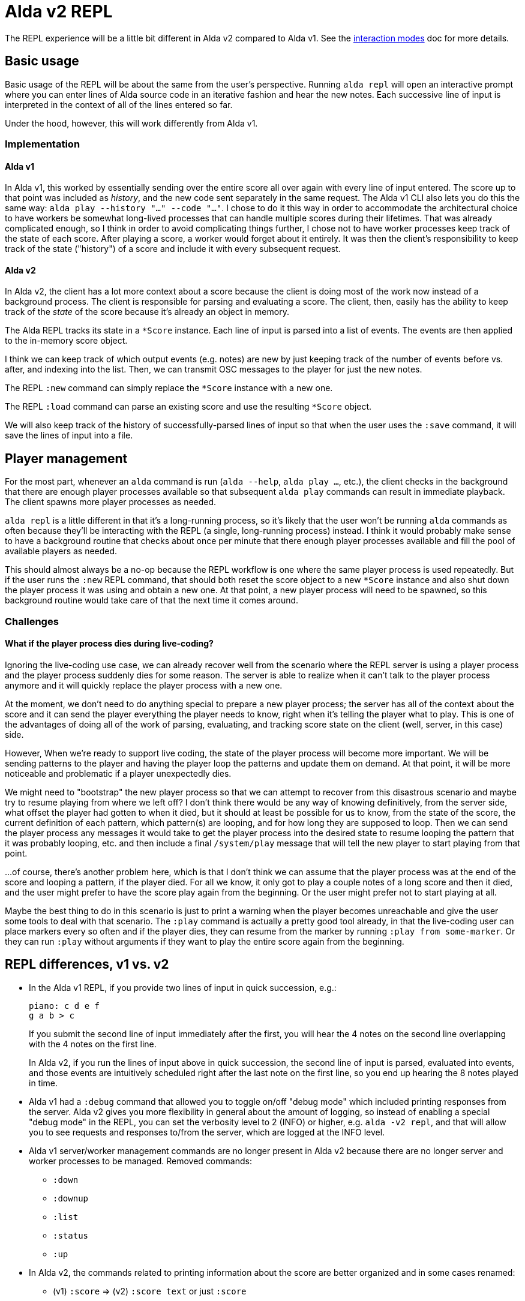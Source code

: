 = Alda v2 REPL

The REPL experience will be a little bit different in Alda v2 compared to Alda
v1. See the link:interaction-modes.adoc[interaction modes] doc for more details.

== Basic usage

Basic usage of the REPL will be about the same from the user's perspective.
Running `alda repl` will open an interactive prompt where you can enter lines of
Alda source code in an iterative fashion and hear the new notes. Each successive
line of input is interpreted in the context of all of the lines entered so far.

Under the hood, however, this will work differently from Alda v1.

=== Implementation

==== Alda v1

In Alda v1, this worked by essentially sending over the entire score all over
again with every line of input entered. The score up to that point was included
as _history_, and the new code sent separately in the same request. The Alda v1
CLI also lets you do this the same way: `alda play --history "..." --code
"..."`. I chose to do it this way in order to accommodate the architectural
choice to have workers be somewhat long-lived processes that can handle multiple
scores during their lifetimes. That was already complicated enough, so I think
in order to avoid complicating things further, I chose not to have worker
processes keep track of the state of each score. After playing a score, a worker
would forget about it entirely. It was then the client's responsibility to keep
track of the state ("history") of a score and include it with every subsequent
request.

==== Alda v2

In Alda v2, the client has a lot more context about a score because the client
is doing most of the work now instead of a background process. The client is
responsible for parsing and evaluating a score. The client, then, easily has the
ability to keep track of the _state_ of the score because it's already an object
in memory.

The Alda REPL tracks its state in a `*Score` instance. Each line of input is
parsed into a list of events. The events are then applied to the in-memory score
object.

I think we can keep track of which output events (e.g. notes) are new by just
keeping track of the number of events before vs. after, and indexing into the
list. Then, we can transmit OSC messages to the player for just the new notes.

The REPL `:new` command can simply replace the `*Score` instance with a new one.

The REPL `:load` command can parse an existing score and use the resulting
`*Score` object.

We will also keep track of the history of successfully-parsed lines of input so
that when the user uses the `:save` command, it will save the lines of input
into a file.

== Player management

For the most part, whenever an `alda` command is run (`alda --help`, `alda
play ...`, etc.), the client checks in the background that there are enough
player processes available so that subsequent `alda play` commands can result in
immediate playback. The client spawns more player processes as needed.

`alda repl` is a little different in that it's a long-running process, so it's
likely that the user won't be running `alda` commands as often because they'll
be interacting with the REPL (a single, long-running process) instead. I think
it would probably make sense to have a background routine that checks about once
per minute that there enough player processes available and fill the pool of
available players as needed.

This should almost always be a no-op because the REPL workflow is one where the
same player process is used repeatedly. But if the user runs the `:new` REPL
command, that should both reset the score object to a new `*Score` instance and
also shut down the player process it was using and obtain a new one. At that
point, a new player process will need to be spawned, so this background routine
would take care of that the next time it comes around.

=== Challenges

==== What if the player process dies during live-coding?

Ignoring the live-coding use case, we can already recover well from the scenario
where the REPL server is using a player process and the player process suddenly
dies for some reason. The server is able to realize when it can't talk to the
player process anymore and it will quickly replace the player process with a new
one.

At the moment, we don't need to do anything special to prepare a new player
process; the server has all of the context about the score and it can send the
player everything the player needs to know, right when it's telling the player
what to play. This is one of the advantages of doing all of the work of parsing,
evaluating, and tracking score state on the client (well, server, in this case)
side.

However, When we're ready to support live coding, the state of the player
process will become more important. We will be sending patterns to the player
and having the player loop the patterns and update them on demand. At that
point, it will be more noticeable and problematic if a player unexpectedly dies.

We might need to "bootstrap" the new player process so that we can attempt to
recover from this disastrous scenario and maybe try to resume playing from where
we left off?  I don't think there would be any way of knowing definitively, from
the server side, what offset the player had gotten to when it died, but it
should at least be possible for us to know, from the state of the score, the
current definition of each pattern, which pattern(s) are looping, and for how
long they are supposed to loop. Then we can send the player process any messages
it would take to get the player process into the desired state to resume looping
the pattern that it was probably looping, etc. and then include a final
`/system/play` message that will tell the new player to start playing from that
point.

...of course, there's another problem here, which is that I don't think we can
assume that the player process was at the end of the score and looping a
pattern, if the player died. For all we know, it only got to play a couple notes
of a long score and then it died, and the user might prefer to have the score
play again from the beginning. Or the user might prefer not to start playing at
all.

Maybe the best thing to do in this scenario is just to print a warning when the
player becomes unreachable and give the user some tools to deal with that
scenario. The `:play` command is actually a pretty good tool already, in that
the live-coding user can place markers every so often and if the player dies,
they can resume from the marker by running `:play from some-marker`. Or they can
run `:play` without arguments if they want to play the entire score again from
the beginning.

== REPL differences, v1 vs. v2

* In the Alda v1 REPL, if you provide two lines of input in quick succession,
e.g.:
+
[.source, alda]
----
piano: c d e f
g a b > c
----
+
If you submit the second line of input immediately after the first, you will
hear the 4 notes on the second line overlapping with the 4 notes on the first
line.
+
In Alda v2, if you run the lines of input above in quick succession, the second
line of input is parsed, evaluated into events, and those events are intuitively
scheduled right after the last note on the first line, so you end up hearing the
8 notes played in time.

* Alda v1 had a `:debug` command that allowed you to toggle on/off "debug mode"
which included printing responses from the server. Alda v2 gives you more
flexibility in general about the amount of logging, so instead of enabling a
special "debug mode" in the REPL, you can set the verbosity level to 2 (INFO) or
higher, e.g. `alda -v2 repl`, and that will allow you to see requests and
responses to/from the server, which are logged at the INFO level.

* Alda v1 server/worker management commands are no longer present in Alda v2
because there are no longer server and worker processes to be managed. Removed
commands:
** `:down`
** `:downup`
** `:list`
** `:status`
** `:up`

* In Alda v2, the commands related to printing information about the score are
better organized and in some cases renamed:
** (v1) `:score` => (v2) `:score text` or just `:score`
** (v1) `:info` => (v2) `:score info`
** (v1) `:map` => (v2) `:score data`
** (available in v2 only) `:score events`

== Alda REPL server API

Alda REPL clients and servers communicate using the https://nrepl.org[nREPL]
protocol, with https://en.wikipedia.org/wiki/Bencode[bencode] over TCP as the
transport.

=== Operations

==== `eval-and-play`

Parses the provided input in the context of the current score, updates the score
with the parse results, and plays any new events that were added to the score.

This is the operation that occurs in an Alda REPL session each time you enter a
line of Alda code and press Enter.

Required parameters::
* `code` - a string of Alda code

Optional parameters::
{blank}

Returns::
* `status`
* `problems` if there was an error

==== `load`

Parses the provided input as a new score and loads the score into the REPL
server.

Required parameters::
* `code` - a string of Alda code

Optional parameters::
{blank}

Returns::
* `status`
* `problems` if there was an error

==== `new-score`

Resets the REPL server state and initializes a new score.

Required parameters::
{blank}

Optional parameters::
{blank}

Returns::
* `status`
* `problems` if there was an error

==== `replay`

Plays back the score currently loaded into the REPL server.

Required parameters::
{blank}

Optional parameters::
* `from` - a string that is either a minute-second marking (e.g. `0:30`) or a
marker name (e.g. `verse`), representing where in the score to start playing
* `to` - a string that is either a minute-second marking (e.g. `1:00`) or a
marker name (e.g. `chorus`), representing where in the score to stop playing

Returns::
* `status`
* `problems` if there was an error

==== `stop`

Stops playback.

Required parameters::
{blank}

Optional parameters::
{blank}

Returns::
* `status`
* `problems` if there was an error

